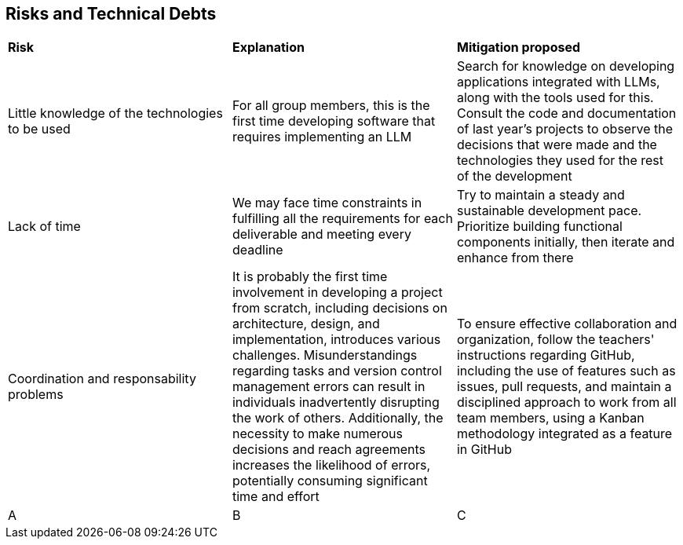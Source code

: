ifndef::imagesdir[:imagesdir: ../images]

[[section-technical-risks]]
== Risks and Technical Debts
|===
| *Risk* | *Explanation* | *Mitigation proposed* 
| Little knowledge of the technologies to be used | For all group members, this is the first time developing software that requires implementing an LLM | Search for knowledge on developing applications integrated with LLMs, along with the tools used for this.
Consult the code and documentation of last year's projects to observe the decisions that were made and the technologies they used for the rest of the development
| Lack of time | We may face time constraints in fulfilling all the requirements for each deliverable and meeting every deadline | Try to maintain a steady and sustainable development pace. Prioritize building functional components initially, then iterate and enhance from there
| Coordination and responsability problems | It is probably the first time involvement in developing a project from scratch, including decisions on architecture, design, and implementation, introduces various challenges. Misunderstandings regarding tasks and version control management errors can result in individuals inadvertently disrupting the work of others. Additionally, the necessity to make numerous decisions and reach agreements increases the likelihood of errors, potentially consuming significant time and effort | To ensure effective collaboration and organization, follow the teachers' instructions regarding GitHub, including the use of features such as issues, pull requests, and maintain a disciplined approach to work from all team members, using a Kanban methodology integrated as a feature in GitHub
| A | B | C
|===
